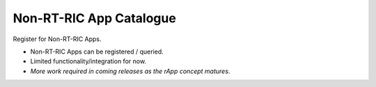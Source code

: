 .. This work is licensed under a Creative Commons Attribution 4.0 International License.
.. SPDX-License-Identifier: CC-BY-4.0
.. Copyright (C) 2021 Nordix

Non-RT-RIC App Catalogue
~~~~~~~~~~~~~~~~~~~~~~~~

Register for Non-RT-RIC Apps.

* Non-RT-RIC Apps can be registered / queried.
* Limited functionality/integration for now.
* *More work required in coming releases as the rApp concept matures*.
